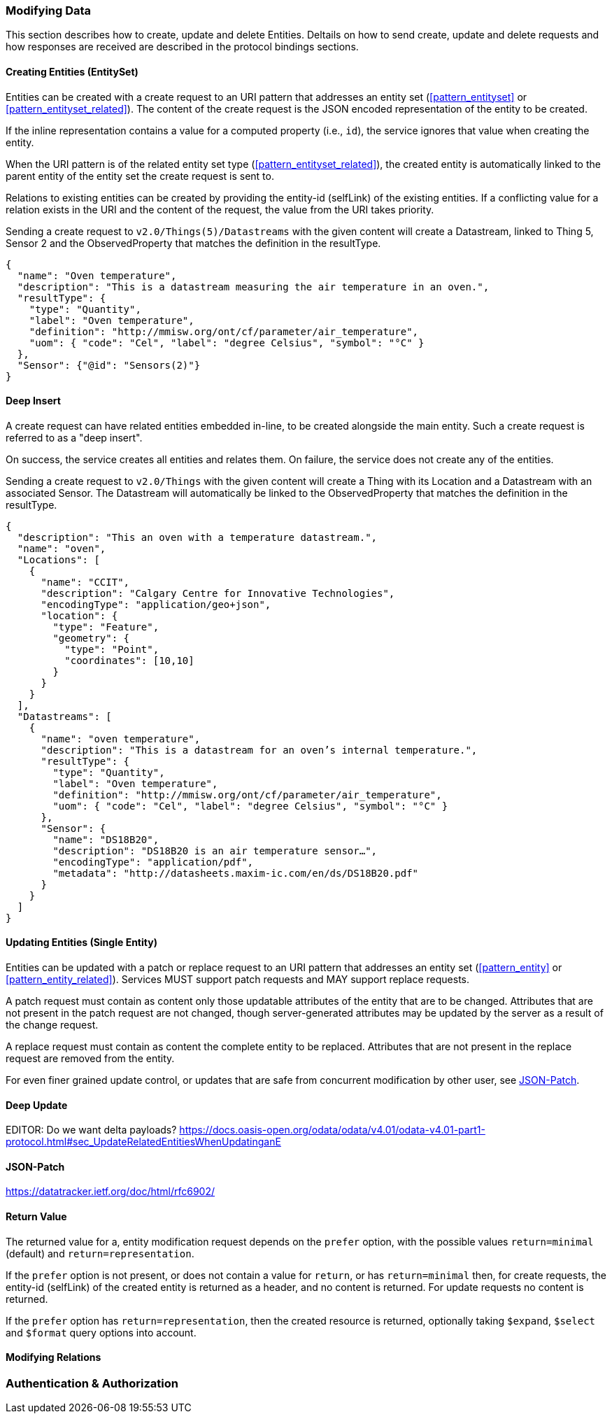 === Modifying Data

This section describes how to create, update and delete Entities.
Deltails on how to send create, update and delete requests and how responses are received are described in the protocol bindings sections.


==== Creating Entities (EntitySet)

Entities can be created with a create request to an URI pattern that addresses an entity set (<<pattern_entityset>> or <<pattern_entityset_related>>).
The content of the create request is the JSON encoded representation of the entity to be created.

If the inline representation contains a value for a computed property (i.e., `id`), the service ignores that value when creating the entity.

When the URI pattern is of the related entity set type (<<pattern_entityset_related>>), the created entity is automatically linked to the parent entity of the entity set the create request is sent to.

Relations to existing entities can be created by providing the entity-id (selfLink) of the existing entities.
If a conflicting value for a relation exists in the URI and the content of the request, the value from the URI takes priority.


.Sending a create request to `v2.0/Things(5)/Datastreams` with the given content will create a Datastream, linked to Thing 5, Sensor 2 and the ObservedProperty that matches the definition in the resultType.
[source,json]
----
{
  "name": "Oven temperature",
  "description": "This is a datastream measuring the air temperature in an oven.",
  "resultType": {
    "type": "Quantity",
    "label": "Oven temperature",
    "definition": "http://mmisw.org/ont/cf/parameter/air_temperature",
    "uom": { "code": "Cel", "label": "degree Celsius", "symbol": "°C" }
  },
  "Sensor": {"@id": "Sensors(2)"}
}
----


==== Deep Insert

A create request can have related entities embedded in-line, to be created alongside the main entity.
Such a create request is referred to as a "deep insert".

On success, the service creates all entities and relates them.
On failure, the service does not create any of the entities.

.Sending a create request to `v2.0/Things` with the given content will create a Thing with its Location and a Datastream with an associated Sensor. The Datastream will automatically be linked to the ObservedProperty that matches the definition in the resultType. 
[source,json]
----
{
  "description": "This an oven with a temperature datastream.",
  "name": "oven",
  "Locations": [
    {
      "name": "CCIT",
      "description": "Calgary Centre for Innovative Technologies",
      "encodingType": "application/geo+json",
      "location": {
        "type": "Feature",
        "geometry": {
          "type": "Point",
          "coordinates": [10,10]
        }
      }
    }
  ],
  "Datastreams": [
    {
      "name": "oven temperature",
      "description": "This is a datastream for an oven’s internal temperature.",
      "resultType": {
        "type": "Quantity",
        "label": "Oven temperature",
        "definition": "http://mmisw.org/ont/cf/parameter/air_temperature",
        "uom": { "code": "Cel", "label": "degree Celsius", "symbol": "°C" }
      },
      "Sensor": {
        "name": "DS18B20",
        "description": "DS18B20 is an air temperature sensor…",
        "encodingType": "application/pdf",
        "metadata": "http://datasheets.maxim-ic.com/en/ds/DS18B20.pdf"
      }
    }
  ]
}
----



==== Updating Entities (Single Entity)

Entities can be updated with a patch or replace request to an URI pattern that addresses an entity set (<<pattern_entity>> or <<pattern_entity_related>>).
Services MUST support patch requests and MAY support replace requests.

A patch request must contain as content only those updatable attributes of the entity that are to be changed.
Attributes that are not present in the patch request are not changed, though server-generated attributes may be updated by the server as a result of the change request.

A replace request must contain as content the complete entity to be replaced.
Attributes that are not present in the replace request are removed from the entity.

For even finer grained update control, or updates that are safe from concurrent modification by other user, see <<json-patch>>.


==== Deep Update

EDITOR: Do we want delta payloads? https://docs.oasis-open.org/odata/odata/v4.01/odata-v4.01-part1-protocol.html#sec_UpdateRelatedEntitiesWhenUpdatinganE

[[json-patch]]
==== JSON-Patch

https://datatracker.ietf.org/doc/html/rfc6902/



[[return-value]]
==== Return Value

The returned value for a, entity modification request depends on the `prefer` option, with the possible values `return=minimal` (default) and `return=representation`.

If the `prefer` option is not present, or does not contain a value for `return`, or has `return=minimal` then, for create requests, the entity-id (selfLink) of the created entity is returned as a header, and no content is returned.
For update requests no content is returned.

If the `prefer` option has `return=representation`, then the created resource is returned, optionally taking `$expand`, `$select` and `$format` query options into account.


==== Modifying Relations


=== Authentication & Authorization
